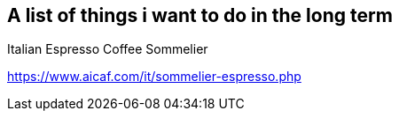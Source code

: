 == A list of things i want to do in the long term

.Italian Espresso Coffee Sommelier
https://www.aicaf.com/it/sommelier-espresso.php

